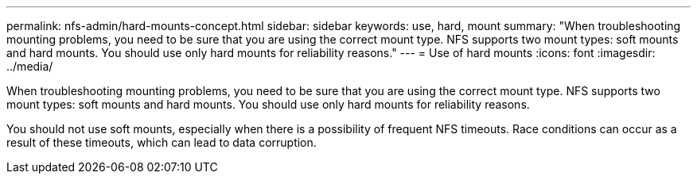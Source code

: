 ---
permalink: nfs-admin/hard-mounts-concept.html
sidebar: sidebar
keywords: use, hard, mount
summary: "When troubleshooting mounting problems, you need to be sure that you are using the correct mount type. NFS supports two mount types: soft mounts and hard mounts. You should use only hard mounts for reliability reasons."
---
= Use of hard mounts
:icons: font
:imagesdir: ../media/

[.lead]
When troubleshooting mounting problems, you need to be sure that you are using the correct mount type. NFS supports two mount types: soft mounts and hard mounts. You should use only hard mounts for reliability reasons.

You should not use soft mounts, especially when there is a possibility of frequent NFS timeouts. Race conditions can occur as a result of these timeouts, which can lead to data corruption.
